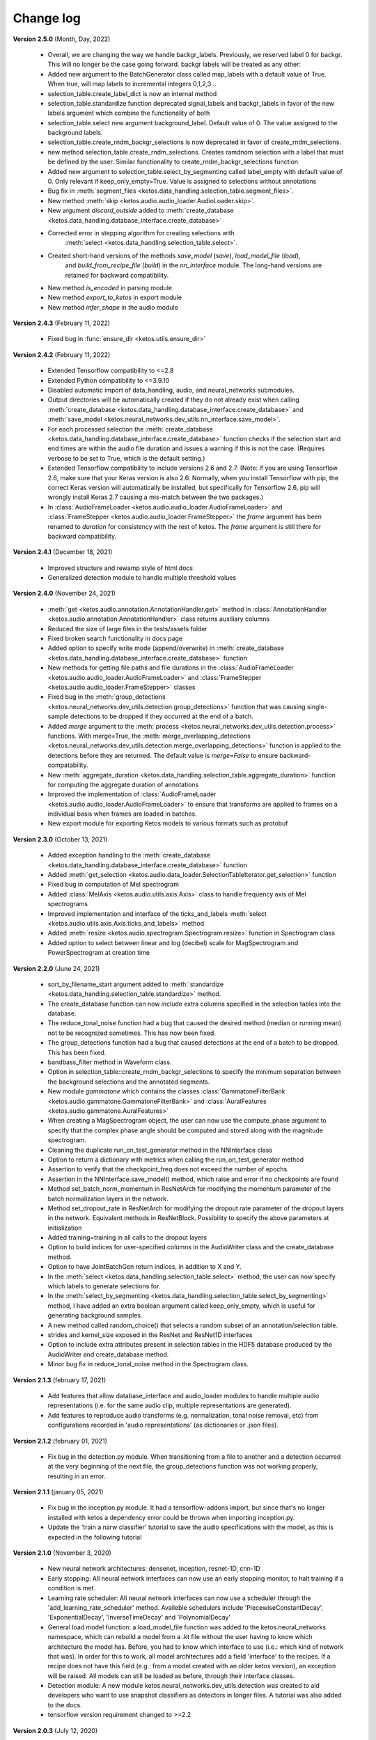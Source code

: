 Change log
==========

**Version 2.5.0** (Month, Day, 2022)

 * Overall, we are changing the way we handle backgr_labels. Previously, we reserved label 0 for backgr. This will no longer be the case going forward.
   backgr labels will be treated as any other:
 * Added new argument to the BatchGenerator class called map_labels with a default value of True. When true, will map labels to incremental integers
   0,1,2,3...
 * selection_table.create_label_dict is now an internal method
 * selection_table.standardize function deprecated signal_labels and backgr_labels in favor of the new labels argument which combine the functionality
   of both
 * selection_table.select new argument background_label. Default value of 0. The value assigned to the background labels.
 * selection_table.create_rndm_backgr_selections is now deprecated in favor of create_rndm_selections.
 * new method selection_table.create_rndm_selections. Creates ramdnom selection with a label that must be defined by the user. Similar functionality 
   to create_rndm_backgr_selections function
 * Added new argument to selection_table.select_by_segmenting called label_empty with default value of 0. Only relevant if keep_only_empty=True.
   Value is assigned to selections without annotations
 * Bug fix in :meth:`segment_files <ketos.data_handling.selection_table.segment_files>`.
 * New method :meth:`skip <ketos.audio.audio_loader.AudioLoader.skip>`.
 * New argument `discard_outside` added to :meth:`create_database <ketos.data_handling.database_interface.create_database>`
 * Corrected error in stepping algorithm for creating selections with 
    :meth:`select <ketos.data_handling.selection_table.select>`.
 * Created short-hand versions of the methods `save_model` (`save`), `load_model_file` (`load`), 
    and `build_from_recipe_file` (`build`) in the `nn_interface` module. The long-hand versions are 
    retained for backward compatibility.
 * New method `is_encoded` in parsing module
 * New method `export_to_ketos` in export module
 * New method `infer_shape` in the audio module


**Version 2.4.3** (February 11, 2022)

 * Fixed bug in :func:`ensure_dir <ketos.utils.ensure_dir>`


**Version 2.4.2** (February 11, 2022)

 * Extended Tensorflow compatibility to <=2.8
 * Extended Python compatibility to <=3.9.10
 * Disabled automatic import of data_handling, audio, and neural_networks submodules.
 * Output directories will be automatically created if they do not already exist when calling 
   :meth:`create_database <ketos.data_handling.database_interface.create_database>` and
   :meth:`save_model <ketos.neural_networks.dev_utils.nn_interface.save_model>`. 
 * For each processed selection the :meth:`create_database <ketos.data_handling.database_interface.create_database>` function checks 
   if the selection start and end times are within the audio file duration and issues a warning if this is not the case. (Requires 
   verbose to be set to True, which is the default setting.)   
 * Extended Tensorflow compatibility to include versions 2.6 and 2.7. (Note: If you are using Tensorflow 2.6, make sure that your Keras 
   version is also 2.6. Normally, when you install Tensorflow with pip, the correct Keras version will automatically be installed, but 
   specifically for Tensorflow 2.6, pip will wrongly install Keras 2.7 causing a mis-match between the two packages.) 
 * In :class:`AudioFrameLoader <ketos.audio.audio_loader.AudioFrameLoader>` and :class:`FrameStepper <ketos.audio.audio_loader.FrameStepper>` the 
   `frame` argument has been renamed to `duration` for consistency with the rest of ketos. The `frame` argument is still there for backward 
   compatibility. 

**Version 2.4.1** (December 18, 2021)

 * Improved structure and rewamp style of html docs
 * Generalized detection module to handle multiple threshold values

**Version 2.4.0** (November 24, 2021)

 * :meth:`get <ketos.audio.annotation.AnnotationHandler.get>` method in :class:`AnnotationHandler <ketos.audio.annotation.AnnotationHandler>` class returns auxiliary columns
 * Reduced the size of large files in the tests/assets folder
 * Fixed broken search functionality in docs page
 * Added option to specify write mode (append/overwrite) in :meth:`create_database <ketos.data_handling.database_interface.create_database>` function
 * New methods for getting file paths and file durations in the :class:`AudioFrameLoader <ketos.audio.audio_loader.AudioFrameLoader>` and 
   :class:`FrameStepper <ketos.audio.audio_loader.FrameStepper>` classes
 * Fixed bug in the :meth:`group_detections <ketos.neural_networks.dev_utils.detection.group_detections>` function that was causing single-sample 
   detections to be dropped if they occurred at the end of a batch.
 * Added `merge` argument to the :meth:`process <ketos.neural_networks.dev_utils.detection.process>` functions. With merge=True, the 
   :meth:`merge_overlapping_detections <ketos.neural_networks.dev_utils.detection.merge_overlapping_detections>` function is applied to the detections 
   before they are returned. The default value is `merge=False` to ensure backward-compatability.
 * New :meth:`aggregate_duration <ketos.data_handling.selection_table.aggregate_duration>` function for computing the aggregate duration of annotations
 * Improved the implementation of :class:`AudioFrameLoader <ketos.audio.audio_loader.AudioFrameLoader>` to ensure that transforms are applied to frames 
   on a individual basis when frames are loaded in batches.
 * New export module for exporting Ketos models to various formats such as protobuf

**Version 2.3.0** (October 13, 2021)

 * Added exception handling to the :meth:`create_database <ketos.data_handling.database_interface.create_database>` function
 * Added :meth:`get_selection <ketos.audio.data_loader.SelectionTableIterator.get_selection>` function
 * Fixed bug in computation of Mel spectrogram
 * Added :class:`MelAxis <ketos.audio.utils.axis.Axis>` class to handle frequency axis of Mel spectrograms
 * Improved implementation and interface of the ticks_and_labels :meth:`select <ketos.audio.utils.axis.Axis.ticks_and_labels>` method
 * Added :meth:`resize <ketos.audio.spectrogram.Spectrogram.resize>` function in Spectrogram class
 * Added option to select between linear and log (decibel) scale for MagSpectrogram and PowerSpectrogram at creation time

**Version 2.2.0** (June 24, 2021)

 * sort_by_filename_start argument added to :meth:`standardize <ketos.data_handling.selection_table.standardize>` method.
 * The create_database function can now include extra columns specified in the selection tables into the database. 
 * The reduce_tonal_noise function had a bug  that caused the desired method (median or running mean) not to be recognized sometimes. This has now been fixed.
 * The group_detections function had a bug that caused detections at the end of a batch to be dropped. This has been fixed.
 * bandbass_filter method in Waveform class.
 * Option in selection_table::create_rndm_backgr_selections to specify the minimum separation between the background selections and the annotated segments.
 * New module `gammatone` which contains the classes :class:`GammatoneFilterBank <ketos.audio.gammatone.GammatoneFilterBank>` and :class:`AuralFeatures <ketos.audio.gammatone.AuralFeatures>`
 * When creating a MagSpectrogram object, the user can now use the compute_phase argument to specify that the complex phase angle should be computed and stored along with the magnitude spectrogram.
 * Cleaning the duplicate run_on_test_generator method in the NNInterface class
 * Option to return a dictionary with metrics when calling the run_on_test_generator method
 * Assertion to verify that the checkpoint_freq does not exceed the number of epochs.
 * Assertion in the NNInterface.save_model() method, which raise and error if no checkpoints are found
 * Method set_batch_norm_momentum in ResNetArch for modifying the momentum parameter of the batch normalization layers in the network.
 * Method set_dropout_rate in ResNetArch for modifying the dropout rate parameter of the dropout layers in the network. Equivalent methods in ResNetBlock. Possibility to specify the above parameters at initialization
 * Added training=training in all calls to the dropout layers
 * Option to build indices for user-specified columns in the AudioWriter class and the create_database method.
 * Option to have JointBatchGen return indices, in addition to X and Y.
 * In the :meth:`select <ketos.data_handling.selection_table.select>` method, the user can now specify which labels to generate selections for.
 * In the :meth:`select_by_segmenting <ketos.data_handling.selection_table.select_by_segmenting>` method, I have added an extra boolean argument called keep_only_empty, which is useful for generating background samples.
 * A new method called random_choice() that selects a random subset of an annotation/selection table.
 * strides and kernel_size exposed in the ResNet and ResNet1D interfaces
 * Option to include extra attributes present in selection tables in the HDF5 database produced by the AudioWriter and create_database method.
 * Minor bug fix in reduce_tonal_noise method in the Spectrogram class.

**Version 2.1.3** (february 17, 2021)

 * Add features that allow database_interface and audio_loader modules to handle multiple audio representations (i.e. for the same audio clip, multiple representations are generated).
 * Add features to reproduce audio transforms (e.g. normalization, tonal noise removal, etc) from configurations recorded in 'audio representations' (as dictionaries or .json files).

**Version 2.1.2** (february 01, 2021)

 * Fix bug in the detection.py module. When transitioning from a file to another and a detection occurred at the very beginning of the next file, the group_detections function was not working properly, resulting in an error.

**Version 2.1.1** (january 05, 2021)

 * Fix bug in the inception.py module. It had a tensorflow-addons import, but since that's no longer installed with ketos a dependency error could be thrown when importing inception.py.
 * Update the 'train a narw classifier' tutorial to save the audio specifications with the model, as this is expected in the following tutorial

**Version 2.1.0** (November 3, 2020)

 *  New neural network architectures: densenet, inception, resnet-1D, cnn-1D
 *  Early stopping: All neural network interfaces can now use an early stopping monitor, to halt training if a condition is met.
 *  Learning rate scheduler: All neural network interfaces can now use a scheduler through the 'add_learning_rate_scheduler' method.
    Availeble schedulers include 'PiecewiseConstantDecay', 'ExponentialDecay', 'InverseTimeDecay' and 'PolynomialDecay'
 *  General load model function: a load_model_file function was added to the ketos.neural_networks namespace, which can rebuild a 
    model from a .kt file without the user having to know which architecture the model has. Before, you had to know which interface 
    to use (i.e.: which kind of network that was). In order for this to work, all model architectures add a field 'interface' to the 
    recipes. If a recipe does not have this field (e.g.: from a model created with an older ketos version), an exception will be raised. 
    All models can still be loaded as before, through their interface classes.
 *  Detection module: A new module ketos.neural_networks.dev_utils.detection was created to aid developers who want to use snapshot 
    classifiers as detectors in longer files. A tutorial was also added to the docs.
 *  tensorflow version requirement changed to >=2.2

**Version 2.0.3** (July 12, 2020)

 *  tensorflow version requirement changed to >=2.1, <=2.2.1

**Version 2.0.2** (July 9, 2020)

 *  tensorflow version requirement changed from ==2.1 to >=2.1, <=2.2

**Version 2.0.1** (July 8, 2020)

 * Removes tensorflow-addons dependency. As a consequence, the FScore metric is no longer available to be reported during training by the NNInterface, but Precision and Recall are. The FScoreLoss can still be used. 

 * This merge also fixes a small bug in the run_on_test_generator method.

**Version 2.0.0** (June 26, 2020)

 *  Added convenience method to the NNInterface class for model testing.

**Version 2.0.0 (beta)** (May 7, 2020)

 * Extensive upgrades to all modules!


**Version 1.1.5** (November 20, 2019)

 * Specify tensorflow version 1.12.0 in setup file.


**Version 1.1.4** (November 16, 2019)

 * Added option to specify padding mode for SpecProvider. 
 * Bug fix in SpecProvider: Loop over all segments.


**Version 1.1.3** (November 15, 2019)

 * Added option to specify resampling type in MagSpectrogram.from_wav method 
 * Bug fix in SpecProvider: jump to next file if time exceeds file duration.


**Version 1.1.2** (November 12, 2019)

 * Added option for creating overlapping spectrograms in the create_spec_database method
 * Added option for specifying batch size as an integer number of wav files in AudioSequenceReader
 * Added option for generating spectrograms from a SpectrogramConfiguration object
 * New SpecProvider class facilitates loading and computation of spectrograms from wave files


**Version 1.1.1** (October 2, 2019)

 * Fixed minor bug in spectrogram.get_label_vector method, occuring when annotation box goes beyond spectrogram time range.
 * When annotations are added to a spectrogram with the spectrogram.annotate mehod, any annotation that is fully outside the spectrogram time range is ignored.
 * When spectrograms are saved to a HDF5 database file using the database_interface.write_spec method, the time offset tmin is subtracted from all annotations, since this offset is lost when the spectrogram is saved.
 * from_wav methods in spectrogram module do not merge stereo recordings into mono


**Version 1.1.0** (August 13, 2019)

 * New Jupyter Notebook tutorial demonstrating how to implement a simple boat detection program.
 * AverageFilter added to spectrogram_filters module.


**Version 1.0.9** (August 7, 2019)

 * Fixed minor bug in spectrogram crop method.
 * Updated to latest numpy version (1.17.0), which includes an enhanced Fast-Fourier-Transform (FFT) implementation.


**Version 1.0.8** (July 24, 2019)

 * New method for generating CQT spectrograms directly from audio file (.wav) input.
 * Spectrogram plot method provides correct labels for CQT spectrogram.
 * If necessary, maximum frequency of CQT spectrogram is automatically reduced to ensure that it is below the Nyquist frequency. 
 * Minor bug fix in _crop_image method in Spectrogram class


**Version 1.0.7** (July 23, 2019)

 * from_wav method in MagSpectrogram class raises an exception if the duration 
   does not equal an integer number of steps.


**Version 1.0.6** (July 23, 2019)

 * New method for generating magnitude spectrograms directly from audio file (.wav) input.


**Version 1.0.5** (July 19, 2019)

 * BasicCNN accepts multi-channel images as input.


**Version 1.0.4** (June 26, 2019)

 * Option to add batch normalization layers to BasicCNN.
 * BasicCNN can save training and validation accuracy to ascii file during training.
 * BasicCNN class method _check_accuracy splits data into smaller chunks to avoid memory allocation error.
 * make_frames method in audio_processing module issues a warning when the estimated size of the output frames exceeds 10% of system memory.
 * New class method in AudioSignal class splits the audio signal into equal length segments, while also handling annotations
 * check of memory usage added to the create_spec_database method; if too much memory is used, the audio signal is segmented before the spectrogram is computed
 * parsing of file names in the audio_signal module improved to ensure correct behaviour also on Windows
 * An option has been added to enforce same length when extracting annotated segments from a spectrogram. If an annotation is shorter than the specified length, the annotation box is stretched; if it is shorter, the box is divided into several segments.
 * New CQTSpectrogram class in the spectrogram module.
 * data_handling.data_handling.find_wave_files looks not only for files with extension .wav, but also .WAV
 * conversion from byte literal to str in external.wavfile to avoid TypeError
 * Spectrogram class enforces window size to be an even number of bins. If the window size (specified in seconds) corresponds to an odd number of bins, +1 bin is added to the window size.
 * Implementation of new method for estimating audio signal from magnitude spectrogram based on the Griffin-Lim algorithm
 * Option to save output spectrograms from interbreed method to an hdf5 database file. This is useful for generating large synthetic training data sets.
 * Option to reduce tonal noise in connection with interbreed method.
 * Option to select write/append mode in SpecWriter.
 * Minor bug fix in append method in Spectrogram class.
 * Improved implementation of ActiveLearningBatchGenerator; train_active method in BasicCNN modified accordingly.
 * Both BatchGenerator and ActiveLearningBatchGenerator can read either from memory or database.
 * New tutorial showing how to compute spectrograms and save them to a database.


**Version 1.0.3** (June 21, 2019)

* New filters FAVFilter and FAVThresholdFilter added to spectrogram_filters module


**Version 1.0.2** (May 14, 2019)

* create_spec_database method in database_interface module correctly handles parsing of Windows paths


**Version 1.0.1** (April 12, 2019)

* First release

